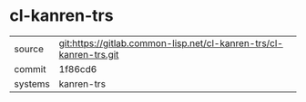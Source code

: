 * cl-kanren-trs



|---------+--------------------------------------------------------------------|
| source  | git:https://gitlab.common-lisp.net/cl-kanren-trs/cl-kanren-trs.git |
| commit  | 1f86cd6                                                            |
| systems | kanren-trs                                                         |
|---------+--------------------------------------------------------------------|
